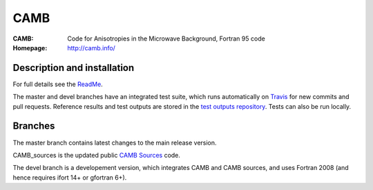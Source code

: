 ===================
CAMB
===================
:CAMB:  Code for Anisotropies in the Microwave Background, Fortran 95 code
:Homepage: http://camb.info/

Description and installation
=============================

For full details see the `ReadMe <http://camb.info/readme.html>`_.

The master and devel branches have an integrated test suite, which runs automatically on `Travis <http://travis-ci.org>`_  for new commits and pull requests.
Reference results and test outputs are stored in the `test outputs repository <https://github.com/cmbant/CAMB_test_outputs/>`_. Tests can also be run locally.

Branches
=============================

The master branch contains latest changes to the main release version.

CAMB_sources is the updated public `CAMB Sources <http://camb.info/sources/>`_ code.

The devel branch is a developement version, which integrates CAMB and CAMB sources, and uses Fortran 2008 (and hence requires ifort 14+ or gfortran 6+).

